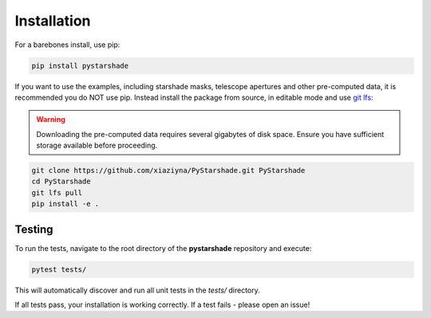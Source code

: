 Installation
------------

For a barebones install, use pip:

.. code-block:: bash

    pip install pystarshade

If you want to use the examples, including starshade masks, telescope apertures and other pre-computed data, it is recommended you do NOT use pip. 
Instead install the package from source, in editable mode and use `git lfs <https://git-lfs.com>`_:

.. warning::

    Downloading the pre-computed data requires several gigabytes of disk space. Ensure you have sufficient storage available before proceeding.

.. code-block:: bash

    git clone https://github.com/xiaziyna/PyStarshade.git PyStarshade
    cd PyStarshade
    git lfs pull
    pip install -e .


Testing
^^^^^^^

To run the tests, navigate to the root directory of the **pystarshade** repository and execute:

.. code-block:: bash

   pytest tests/

This will automatically discover and run all unit tests in the `tests/` directory.

If all tests pass, your installation is working correctly. If a test fails - please open an issue!
